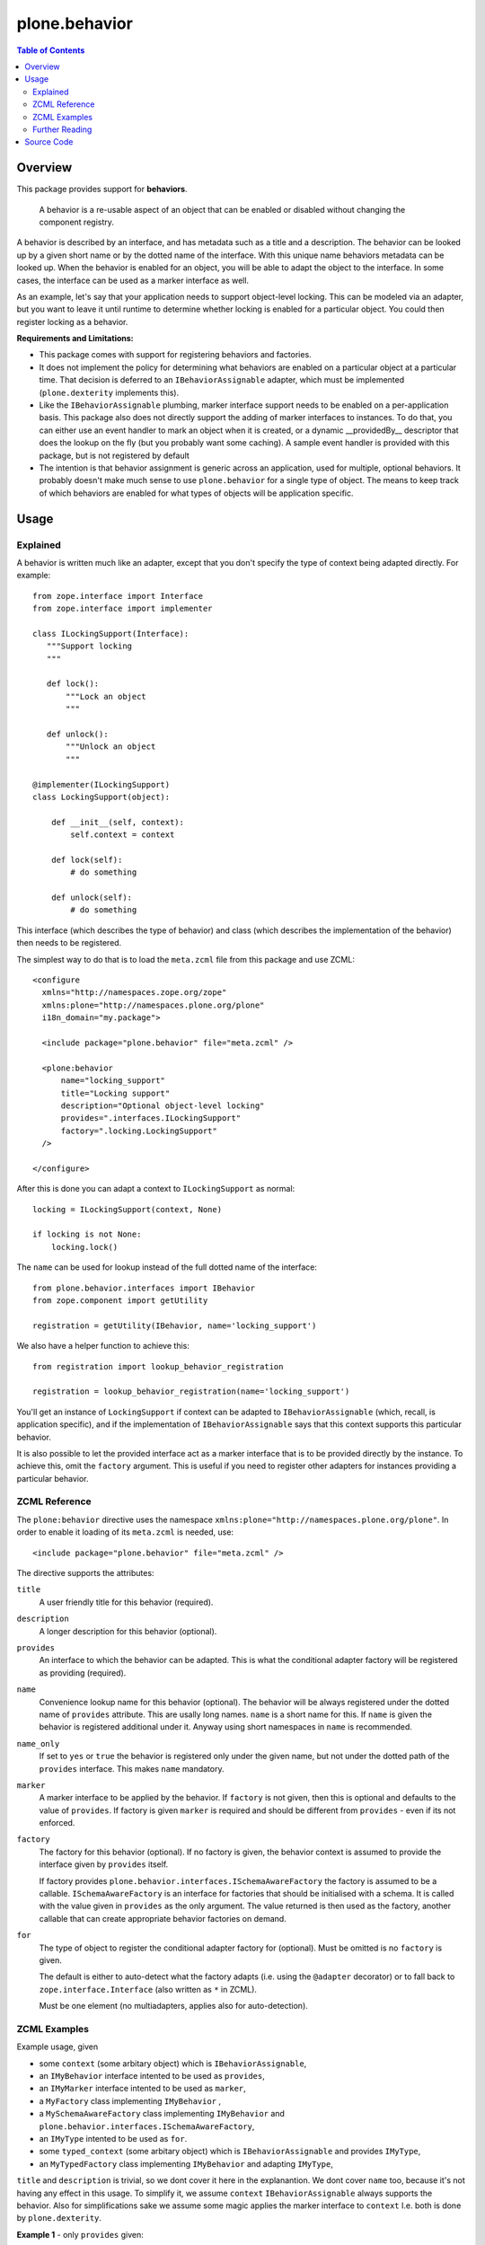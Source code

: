 ==============
plone.behavior
==============

.. contents:: Table of Contents
   :depth: 2


Overview
========

This package provides support for **behaviors**.

    A behavior is a re-usable aspect of an object that can be enabled or disabled without changing the component registry.

A behavior is described by an interface, and has metadata such as a title and a description.
The behavior can be looked up by a given short name or by the dotted name of the interface.
With this unique name behaviors metadata can be looked up.
When the behavior is enabled for an object, you will be able to adapt the object to the interface.
In some cases, the interface can be used as a marker interface as well.

As an example, let's say that your application needs to support object-level locking.
This can be modeled via an adapter, but you want to leave it until runtime to determine whether locking is enabled for a particular object.
You could then register locking as a behavior.

**Requirements and Limitations:**

* This package comes with support for registering behaviors and factories.

* It does not implement the policy for determining what behaviors are enabled on a particular object at a particular time.
  That decision is deferred to an ``IBehaviorAssignable`` adapter, which must be implemented (``plone.dexterity`` implements this).

* Like the ``IBehaviorAssignable`` plumbing, marker interface support needs to be enabled on a per-application basis.
  This package also does not directly support the adding of marker interfaces to instances.
  To do that, you can either use an event handler to mark an object when it is created, or a dynamic __providedBy__ descriptor that does the lookup on the fly (but you probably want some caching).
  A sample event handler is provided with this package, but is not registered by default

* The intention is that behavior assignment is generic across an application, used for multiple, optional behaviors.
  It probably doesn't make much sense to use ``plone.behavior`` for a single type of object.
  The means to keep track of which behaviors are enabled for what types of objects will be application specific.

Usage
=====

Explained
---------

A behavior is written much like an adapter, except that you don't specify the type of context being adapted directly.
For example::

    from zope.interface import Interface
    from zope.interface import implementer

    class ILockingSupport(Interface):
       """Support locking
       """

       def lock():
           """Lock an object
           """

       def unlock():
           """Unlock an object
           """

    @implementer(ILockingSupport)
    class LockingSupport(object):

        def __init__(self, context):
            self.context = context

        def lock(self):
            # do something

        def unlock(self):
            # do something

This interface (which describes the type of behavior) and class (which describes the implementation of the behavior) then needs to be registered.

The simplest way to do that is to load the ``meta.zcml`` file from this package and use ZCML::

    <configure
      xmlns="http://namespaces.zope.org/zope"
      xmlns:plone="http://namespaces.plone.org/plone"
      i18n_domain="my.package">

      <include package="plone.behavior" file="meta.zcml" />

      <plone:behavior
          name="locking_support"
          title="Locking support"
          description="Optional object-level locking"
          provides=".interfaces.ILockingSupport"
          factory=".locking.LockingSupport"
      />

    </configure>

After this is done you can adapt a context to ``ILockingSupport`` as normal::

    locking = ILockingSupport(context, None)

    if locking is not None:
        locking.lock()

The ``name`` can be used for lookup instead of the full dotted name of the interface::

    from plone.behavior.interfaces import IBehavior
    from zope.component import getUtility

    registration = getUtility(IBehavior, name='locking_support')

We also have a helper function to achieve this::

    from registration import lookup_behavior_registration

    registration = lookup_behavior_registration(name='locking_support')


You'll get an instance of ``LockingSupport`` if context can be adapted to ``IBehaviorAssignable`` (which, recall, is application specific),
and if the implementation of ``IBehaviorAssignable`` says that this context supports this particular behavior.

It is also possible to let the provided interface act as a marker interface that is to be provided directly by the instance.
To achieve this, omit the ``factory`` argument.
This is useful if you need to register other adapters for instances providing a particular behavior.

ZCML Reference
--------------

The ``plone:behavior`` directive uses the namespace ``xmlns:plone="http://namespaces.plone.org/plone"``.
In order to enable it loading of its ``meta.zcml`` is needed, use::

    <include package="plone.behavior" file="meta.zcml" />

The directive supports the attributes:

``title``
    A user friendly title for this behavior (required).

``description``
    A longer description for this behavior (optional).

``provides``
    An interface to which the behavior can be adapted.
    This is what the conditional adapter factory will be registered as providing (required).

``name``
    Convenience lookup name for this behavior (optional).
    The behavior will be always registered under the dotted name of ``provides`` attribute.
    This are usally long names. ``name`` is a short name for this.
    If ``name`` is given the behavior is registered additional under it.
    Anyway using short namespaces in ``name`` is recommended.

``name_only``
    If set to ``yes`` or ``true`` the behavior is registered only under the given name,
    but not under the dotted path of the ``provides`` interface.
    This makes ``name`` mandatory.

``marker``
    A marker interface to be applied by the behavior.
    If ``factory`` is not given, then this is optional and defaults to the value of ``provides``.
    If factory is given ``marker`` is required and should be different from ``provides`` - even if its not enforced.

``factory``
    The factory for this behavior (optional).
    If no factory is given, the behavior context is assumed to provide the interface given by ``provides`` itself.

    If factory provides ``plone.behavior.interfaces.ISchemaAwareFactory`` the factory is assumed to be a callable.
    ``ISchemaAwareFactory`` is an interface for factories that should be initialised with a schema.
    It is called with the value given in ``provides`` as the only argument.
    The value returned is then used as the factory, another callable that can create appropriate behavior factories on demand.

``for``
    The type of object to register the conditional adapter factory for (optional).
    Must be omitted is no ``factory`` is given.

    The default is either to auto-detect what the factory adapts (i.e. using the ``@adapter`` decorator) or to fall back to ``zope.interface.Interface`` (also written as ``*`` in ZCML).

    Must be one element (no multiadapters, applies also for auto-detection).


ZCML Examples
-------------

Example usage, given

- some ``context`` (some arbitary object) which is ``IBehaviorAssignable``,
- an ``IMyBehavior`` interface intented to be used as ``provides``,
- an ``IMyMarker`` interface intented to be used as ``marker``,
- a ``MyFactory`` class implementing ``IMyBehavior`` ,
- a ``MySchemaAwareFactory`` class implementing ``IMyBehavior`` and ``plone.behavior.interfaces.ISchemaAwareFactory``,
- an ``IMyType`` intented to be used as ``for``.
- some ``typed_context`` (some arbitary object) which is ``IBehaviorAssignable`` and provides ``IMyType``,
- an ``MyTypedFactory`` class implementing ``IMyBehavior`` and adapting ``IMyType``,

``title`` and ``description`` is trivial, so we dont cover it here in the explanantion.
We dont cover ``name`` too, because it's not having any effect in this usage.
To simplify it, we assume ``context`` ``IBehaviorAssignable`` always supports the behavior.
Also for simplifications sake we assume some magic applies the marker interface to ``context``
I.e. both is done by ``plone.dexterity``.

**Example 1** - only ``provides`` given::

    <plone:behavior
        title="Example 1"
        provides="IMyBehavior"
    />

- ``marker`` defaults to ``provides``,
- with ``behavior = IMyBehavior(context)`` the ``context`` itself is returned,
- ``context`` provides ``IBehavior``,

**Example 2** - also ``factory`` is given, so ``marker`` is required::

    <plone:behavior
        title="Example 1"
        provides="IMyBehavior"
        marker="IMyBehavior"
        factory="MyFactory"
    />

- ``marker`` is the same as ``provides``,
- with ``behavior = IMyBehavior(context)`` a ``MyFactory`` instance is returned,
- ``context`` provides ``IMyBehavior``,
- ``MyFactory`` instance provides ``IMyBehavior``,
- having ``context`` and ``MyFactory`` providing both the same interface is ugly and not recommended!

**Example 3** - in example 2 both, factory and context are providing the ``IMyBehavior``.
This may lead to confusion, so now better with a ``marker``::

    <plone:behavior
        title="Example 1"
        provides="IMyBehavior"
        marker="IMyMarker"
        factory="MyFactory"
    />

- with ``behavior = IMyBehavior(context)`` a ``MyFactory`` instance is returned,
- ``context`` provides ``IMyMarker``,
- ``MyFactory`` instance provides ``IMyBehavior``,

**Example 4** - like example 3 but with an ``MySchemaAwareFactory``::

    <plone:behavior
        title="Example 1"
        provides="IMyBehavior"
        marker="IMyMarker"
        factory="MySchemaAwareFactory"
    />

- with ``behavior = IMyBehavior(context)`` some factory instance is returned as a result from calling a ``MySchemaAwareFactory`` instance with ``IMyBehavior`` as argument,
- ``context`` provides ``IMyMarker``,
- ``MyFactory`` instance provides ``IMyBehavior``,

**Example 5** - the behavior should be restricted to the ``typed_context``::

    <plone:behavior
        title="Example 1"
        provides="IMyBehavior"
        marker="IMyMarker"
        factory="MyFactory"
        for="IMyType"
    />

- with ``behavior = IMyBehavior(context, None)`` it could not adapt and ``behavior`` is ``None``,
- with ``behavior = IMyBehavior(typed_context)`` a ``MyFactory`` instance is returned,
- ``context`` provides ``IMyMarker``,
- ``MyFactory`` provides ``IMyBehavior``,

**Example 6** - the behavior should be restricted to the ``typed_context`` by auto-detection.
The ``MyTypedFactory`` class adapts ``IMyType`` using a class decorator ``@adapter(IMyType)``::

    <plone:behavior
        title="Example 1"
        provides="IMyBehavior"
        marker="IMyMarker"
        factory="MyTypedFactory"
    />

- with ``behavior = IMyBehavior(context, None)`` it could not adapt and ``behavior`` is ``None``,
- with ``behavior = IMyBehavior(typed_context)`` a ``MyFactory`` instance is returned,
- ``context`` provides ``IMyMarker``,
- ``MyFactory`` instance provides ``IMyBehavior``,


Further Reading
---------------

For more details please read the doctests in the source code: ``behavior.rst``, ``directives.rst`` and ``annotation.rst``.


Source Code
===========

Contributors please read the document `Process for Plone core's development <http://docs.plone.org/develop/plone-coredev/index.html>`_

Sources are at the `Plone code repository hosted at Github <https://github.com/plone/plone.behavior>`_.
